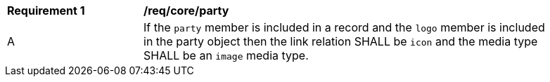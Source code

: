 [[req_party]]
[width="90%",cols="2,6a"]
|===
^|*Requirement {counter:req-id}* |*/req/core/party*
^|A |If the `party` member is included in a record and the `logo` member is included in the party object then the link relation SHALL be `icon` and the media type SHALL be an `image` media type.
|===
